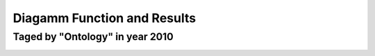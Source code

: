 Diagamm Function and Results
**************************

Taged by "Ontology" in year 2010
==================

.. image:: super_rsl/image/taged_by_ontology_in_year_2011.png
    :width: 800px
    :align: center
    :alt: alternate text

